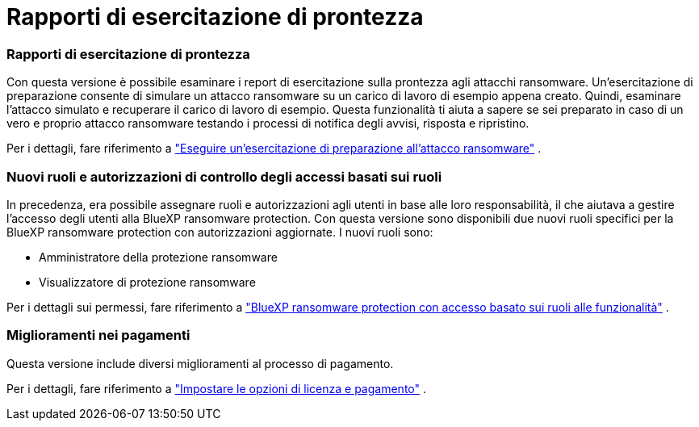 = Rapporti di esercitazione di prontezza
:allow-uri-read: 




=== Rapporti di esercitazione di prontezza

Con questa versione è possibile esaminare i report di esercitazione sulla prontezza agli attacchi ransomware.  Un'esercitazione di preparazione consente di simulare un attacco ransomware su un carico di lavoro di esempio appena creato.  Quindi, esaminare l'attacco simulato e recuperare il carico di lavoro di esempio.  Questa funzionalità ti aiuta a sapere se sei preparato in caso di un vero e proprio attacco ransomware testando i processi di notifica degli avvisi, risposta e ripristino.

Per i dettagli, fare riferimento a https://docs.netapp.com/us-en/data-services-ransomware-resilience/rp-start-simulate.html["Eseguire un'esercitazione di preparazione all'attacco ransomware"] .



=== Nuovi ruoli e autorizzazioni di controllo degli accessi basati sui ruoli

In precedenza, era possibile assegnare ruoli e autorizzazioni agli utenti in base alle loro responsabilità, il che aiutava a gestire l'accesso degli utenti alla BlueXP ransomware protection.  Con questa versione sono disponibili due nuovi ruoli specifici per la BlueXP ransomware protection con autorizzazioni aggiornate.  I nuovi ruoli sono:

* Amministratore della protezione ransomware
* Visualizzatore di protezione ransomware


Per i dettagli sui permessi, fare riferimento a https://docs.netapp.com/us-en/data-services-ransomware-resilience/rp-reference-roles.html["BlueXP ransomware protection con accesso basato sui ruoli alle funzionalità"] .



=== Miglioramenti nei pagamenti

Questa versione include diversi miglioramenti al processo di pagamento.

Per i dettagli, fare riferimento a https://docs.netapp.com/us-en/data-services-ransomware-resilience/rp-start-licenses.html["Impostare le opzioni di licenza e pagamento"] .
